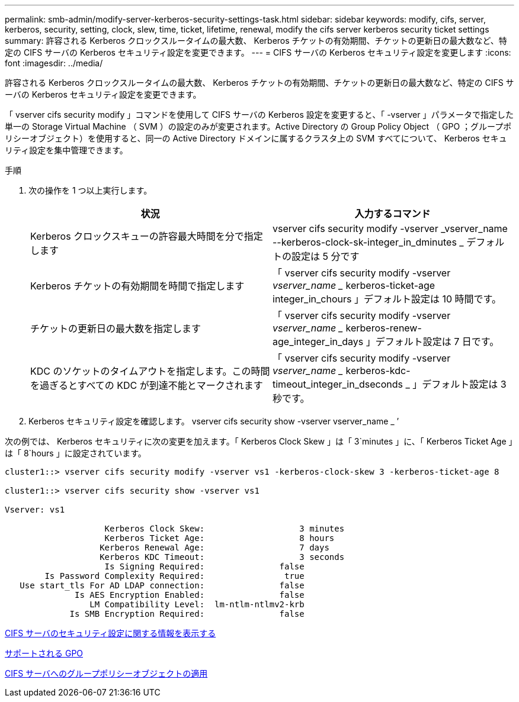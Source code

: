 ---
permalink: smb-admin/modify-server-kerberos-security-settings-task.html 
sidebar: sidebar 
keywords: modify, cifs, server, kerberos, security, setting, clock, slew, time, ticket, lifetime, renewal, modify the cifs server kerberos security ticket settings 
summary: 許容される Kerberos クロックスルータイムの最大数、 Kerberos チケットの有効期間、チケットの更新日の最大数など、特定の CIFS サーバの Kerberos セキュリティ設定を変更できます。 
---
= CIFS サーバの Kerberos セキュリティ設定を変更します
:icons: font
:imagesdir: ../media/


[role="lead"]
許容される Kerberos クロックスルータイムの最大数、 Kerberos チケットの有効期間、チケットの更新日の最大数など、特定の CIFS サーバの Kerberos セキュリティ設定を変更できます。

「 vserver cifs security modify 」コマンドを使用して CIFS サーバの Kerberos 設定を変更すると、「 -vserver 」パラメータで指定した単一の Storage Virtual Machine （ SVM ）の設定のみが変更されます。Active Directory の Group Policy Object （ GPO ；グループポリシーオブジェクト）を使用すると、同一の Active Directory ドメインに属するクラスタ上の SVM すべてについて、 Kerberos セキュリティ設定を集中管理できます。

.手順
. 次の操作を 1 つ以上実行します。
+
|===
| 状況 | 入力するコマンド 


 a| 
Kerberos クロックスキューの許容最大時間を分で指定します
 a| 
vserver cifs security modify -vserver _vserver_name --kerberos-clock-sk-integer_in_dminutes _ デフォルトの設定は 5 分です



 a| 
Kerberos チケットの有効期間を時間で指定します
 a| 
「 vserver cifs security modify -vserver _vserver_name __ kerberos-ticket-age integer_in_chours 」デフォルト設定は 10 時間です。



 a| 
チケットの更新日の最大数を指定します
 a| 
「 vserver cifs security modify -vserver _vserver_name __ kerberos-renew-age_integer_in_days 」デフォルト設定は 7 日です。



 a| 
KDC のソケットのタイムアウトを指定します。この時間を過ぎるとすべての KDC が到達不能とマークされます
 a| 
「 vserver cifs security modify -vserver _vserver_name __ kerberos-kdc-timeout_integer_in_dseconds _ 」デフォルト設定は 3 秒です。

|===
. Kerberos セキュリティ設定を確認します。 vserver cifs security show -vserver vserver_name _ ’


次の例では、 Kerberos セキュリティに次の変更を加えます。「 Kerberos Clock Skew 」は「 3`minutes 」に、「 Kerberos Ticket Age 」は「 8`hours 」に設定されています。

[listing]
----
cluster1::> vserver cifs security modify -vserver vs1 -kerberos-clock-skew 3 -kerberos-ticket-age 8

cluster1::> vserver cifs security show -vserver vs1

Vserver: vs1

                    Kerberos Clock Skew:                   3 minutes
                    Kerberos Ticket Age:                   8 hours
                   Kerberos Renewal Age:                   7 days
                   Kerberos KDC Timeout:                   3 seconds
                    Is Signing Required:               false
        Is Password Complexity Required:                true
   Use start_tls For AD LDAP connection:               false
              Is AES Encryption Enabled:               false
                 LM Compatibility Level:  lm-ntlm-ntlmv2-krb
             Is SMB Encryption Required:               false
----
xref:display-server-security-settings-task.adoc[CIFS サーバのセキュリティ設定に関する情報を表示する]

xref:supported-gpos-concept.adoc[サポートされる GPO]

xref:applying-group-policy-objects-concept.adoc[CIFS サーバへのグループポリシーオブジェクトの適用]
